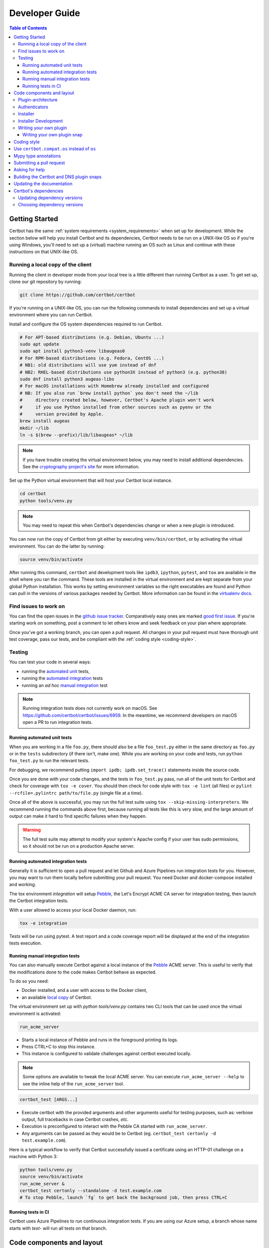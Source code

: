 ===============
Developer Guide
===============

.. contents:: Table of Contents
   :local:


.. _getting_started:

Getting Started
===============

Certbot has the same :ref:`system requirements <system_requirements>` when set
up for development.  While the section below will help you install Certbot and
its dependencies, Certbot needs to be run on a UNIX-like OS so if you're using
Windows, you'll need to set up a (virtual) machine running an OS such as Linux
and continue with these instructions on that UNIX-like OS.

.. _local copy:
.. _prerequisites:

Running a local copy of the client
----------------------------------

Running the client in developer mode from your local tree is a little different
than running Certbot as a user. To get set up, clone our git repository by
running:

.. code-block:: shell

   git clone https://github.com/certbot/certbot

If you're running on a UNIX-like OS, you can run the following commands to
install dependencies and set up a virtual environment where you can run
Certbot.

Install and configure the OS system dependencies required to run Certbot.

.. code-block:: shell

   # For APT-based distributions (e.g. Debian, Ubuntu ...)
   sudo apt update
   sudo apt install python3-venv libaugeas0
   # For RPM-based distributions (e.g. Fedora, CentOS ...)
   # NB1: old distributions will use yum instead of dnf
   # NB2: RHEL-based distributions use python3X instead of python3 (e.g. python38)
   sudo dnf install python3 augeas-libs
   # For macOS installations with Homebrew already installed and configured
   # NB: If you also run `brew install python` you don't need the ~/lib
   #     directory created below, however, Certbot's Apache plugin won't work
   #     if you use Python installed from other sources such as pyenv or the
   #     version provided by Apple.
   brew install augeas
   mkdir ~/lib
   ln -s $(brew --prefix)/lib/libaugeas* ~/lib

.. note:: If you have trouble creating the virtual environment below, you may
   need to install additional dependencies. See the `cryptography project's
   site`_ for more information.

.. _`cryptography project's site`: https://cryptography.io/en/latest/installation.html#building-cryptography-on-linux

Set up the Python virtual environment that will host your Certbot local instance.

.. code-block:: shell

   cd certbot
   python tools/venv.py

.. note:: You may need to repeat this when
  Certbot's dependencies change or when a new plugin is introduced.

You can now run the copy of Certbot from git either by executing
``venv/bin/certbot``, or by activating the virtual environment. You can do the
latter by running:

.. code-block:: shell

   source venv/bin/activate

After running this command, ``certbot`` and development tools like ``ipdb3``,
``ipython``, ``pytest``, and ``tox`` are available in the shell where you ran
the command. These tools are installed in the virtual environment and are kept
separate from your global Python installation. This works by setting
environment variables so the right executables are found and Python can pull in
the versions of various packages needed by Certbot.  More information can be
found in the `virtualenv docs`_.

.. _`virtualenv docs`: https://virtualenv.pypa.io

Find issues to work on
----------------------

You can find the open issues in the `github issue tracker`_.  Comparatively
easy ones are marked `good first issue`_.  If you're starting work on
something, post a comment to let others know and seek feedback on your plan
where appropriate.

Once you've got a working branch, you can open a pull request.  All changes in
your pull request must have thorough unit test coverage, pass our
tests, and be compliant with the :ref:`coding style <coding-style>`.

.. _github issue tracker: https://github.com/certbot/certbot/issues
.. _good first issue: https://github.com/certbot/certbot/issues?q=is%3Aopen+is%3Aissue+label%3A%22good+first+issue%22

.. _testing:

Testing
-------

You can test your code in several ways:

- running the `automated unit`_ tests,
- running the `automated integration`_ tests
- running an *ad hoc* `manual integration`_ test

.. note:: Running integration tests does not currently work on macOS. See
   https://github.com/certbot/certbot/issues/6959. In the meantime, we
   recommend developers on macOS open a PR to run integration tests.

.. _automated unit:

Running automated unit tests
~~~~~~~~~~~~~~~~~~~~~~~~~~~~

When you are working in a file ``foo.py``, there should also be a file ``foo_test.py``
either in the same directory as ``foo.py`` or in the ``tests`` subdirectory
(if there isn't, make one). While you are working on your code and tests, run
``python foo_test.py`` to run the relevant tests.

For debugging, we recommend putting
``import ipdb; ipdb.set_trace()`` statements inside the source code.

Once you are done with your code changes, and the tests in ``foo_test.py``
pass, run all of the unit tests for Certbot and check for coverage with ``tox
-e cover``. You should then check for code style with ``tox -e lint`` (all
files) or ``pylint --rcfile=.pylintrc path/to/file.py`` (single file at a
time).

Once all of the above is successful, you may run the full test suite using
``tox --skip-missing-interpreters``. We recommend running the commands above
first, because running all tests like this is very slow, and the large amount
of output can make it hard to find specific failures when they happen.

.. warning:: The full test suite may attempt to modify your system's Apache
  config if your user has sudo permissions, so it should not be run on a
  production Apache server.

.. _automated integration:

Running automated integration tests
~~~~~~~~~~~~~~~~~~~~~~~~~~~~~~~~~~~

Generally it is sufficient to open a pull request and let Github and Azure Pipelines run
integration tests for you. However, you may want to run them locally before submitting
your pull request. You need Docker and docker-compose installed and working.

The tox environment `integration` will setup `Pebble`_, the Let's Encrypt ACME CA server
for integration testing, then launch the Certbot integration tests.

With a user allowed to access your local Docker daemon, run:

.. code-block:: shell

  tox -e integration

Tests will be run using pytest. A test report and a code coverage report will be
displayed at the end of the integration tests execution.

.. _Pebble: https://github.com/letsencrypt/pebble

.. _manual integration:

Running manual integration tests
~~~~~~~~~~~~~~~~~~~~~~~~~~~~~~~~

You can also manually execute Certbot against a local instance of the `Pebble`_ ACME server.
This is useful to verify that the modifications done to the code makes Certbot behave as expected.

To do so you need:

- Docker installed, and a user with access to the Docker client,
- an available `local copy`_ of Certbot.

The virtual environment set up with `python tools/venv.py` contains two CLI tools
that can be used once the virtual environment is activated:

.. code-block:: shell

    run_acme_server

- Starts a local instance of Pebble and runs in the foreground printing its logs.
- Press CTRL+C to stop this instance.
- This instance is configured to validate challenges against certbot executed locally.

.. note:: Some options are available to tweak the local ACME server. You can execute
    ``run_acme_server --help`` to see the inline help of the ``run_acme_server`` tool.

.. code-block:: shell

    certbot_test [ARGS...]

- Execute certbot with the provided arguments and other arguments useful for testing purposes,
  such as: verbose output, full tracebacks in case Certbot crashes, *etc.*
- Execution is preconfigured to interact with the Pebble CA started with ``run_acme_server``.
- Any arguments can be passed as they would be to Certbot (eg. ``certbot_test certonly -d test.example.com``).

Here is a typical workflow to verify that Certbot successfully issued a certificate
using an HTTP-01 challenge on a machine with Python 3:

.. code-block:: shell

    python tools/venv.py
    source venv/bin/activate
    run_acme_server &
    certbot_test certonly --standalone -d test.example.com
    # To stop Pebble, launch `fg` to get back the background job, then press CTRL+C

Running tests in CI
~~~~~~~~~~~~~~~~~~~

Certbot uses Azure Pipelines to run continuous integration tests. If you are using our
Azure setup, a branch whose name starts with `test-` will run all tests on that branch.

Code components and layout
==========================

The following components of the Certbot repository are distributed to users:

acme
  contains all protocol specific code
certbot
  main client code
certbot-apache and certbot-nginx
  client code to configure specific web servers
certbot-dns-*
  client code to configure DNS providers
windows installer
  Installs Certbot on Windows and is built using the files in windows-installer/

Plugin-architecture
-------------------

Certbot has a plugin architecture to facilitate support for
different webservers, other TLS servers, and operating systems.
The interfaces available for plugins to implement are defined in
`interfaces.py`_ and `plugins/common.py`_.

The main two plugin interfaces are `~certbot.interfaces.Authenticator`, which
implements various ways of proving domain control to a certificate authority,
and `~certbot.interfaces.Installer`, which configures a server to use a
certificate once it is issued. Some plugins, like the built-in Apache and Nginx
plugins, implement both interfaces and perform both tasks. Others, like the
built-in Standalone authenticator, implement just one interface.

.. _interfaces.py: https://github.com/certbot/certbot/blob/master/certbot/certbot/interfaces.py
.. _plugins/common.py: https://github.com/certbot/certbot/blob/master/certbot/certbot/plugins/common.py#L45


Authenticators
--------------

Authenticators are plugins that prove control of a domain name by solving a
challenge provided by the ACME server. ACME currently defines several types of
challenges: HTTP, TLS-ALPN, and DNS, represented by classes in `acme.challenges`.
An authenticator plugin should implement support for at least one challenge type.

An Authenticator indicates which challenges it supports by implementing
`get_chall_pref(domain)` to return a sorted list of challenge types in
preference order.

An Authenticator must also implement `perform(achalls)`, which "performs" a list
of challenges by, for instance, provisioning a file on an HTTP server, or
setting a TXT record in DNS. Once all challenges have succeeded or failed,
Certbot will call the plugin's `cleanup(achalls)` method to remove any files or
DNS records that were needed only during authentication.

Installer
---------

Installers plugins exist to actually setup the certificate in a server,
possibly tweak the security configuration to make it more correct and secure
(Fix some mixed content problems, turn on HSTS, redirect to HTTPS, etc).
Installer plugins tell the main client about their abilities to do the latter
via the :meth:`~.Installer.supported_enhancements` call. We currently
have two Installers in the tree, the `~.ApacheConfigurator`. and the
`~.NginxConfigurator`.  External projects have made some progress toward
support for IIS, Icecast and Plesk.

Installers and Authenticators will oftentimes be the same class/object
(because for instance both tasks can be performed by a webserver like nginx)
though this is not always the case (the standalone plugin is an authenticator
that listens on port 80, but it cannot install certificates; a postfix plugin
would be an installer but not an authenticator).

Installers and Authenticators are kept separate because
it should be possible to use the `~.StandaloneAuthenticator` (it sets
up its own Python server to perform challenges) with a program that
cannot solve challenges itself (Such as MTA installers).


Installer Development
---------------------

There are a few existing classes that may be beneficial while
developing a new `~certbot.interfaces.Installer`.
Installers aimed to reconfigure UNIX servers may use Augeas for
configuration parsing and can inherit from `~.AugeasConfigurator` class
to handle much of the interface. Installers that are unable to use
Augeas may still find the `~.Reverter` class helpful in handling
configuration checkpoints and rollback.


.. _dev-plugin:

Writing your own plugin
-----------------------

.. note:: The Certbot team is not currently accepting any new plugins
    because we want to rethink our approach to the challenge and resolve some
    issues like `#6464 <https://github.com/certbot/certbot/issues/6464>`_,
    `#6503 <https://github.com/certbot/certbot/issues/6503>`_, and `#6504
    <https://github.com/certbot/certbot/issues/6504>`_ first.

    In the meantime, you're welcome to release it as a third-party plugin. See
    `certbot-dns-ispconfig <https://github.com/m42e/certbot-dns-ispconfig>`_
    for one example of that.

Certbot client supports dynamic discovery of plugins through the
`importlib.metadata entry points`_ using the `certbot.plugins` group.
This way you can, for example, create a custom implementation of
`~certbot.interfaces.Authenticator` or the
`~certbot.interfaces.Installer` without having to merge it
with the core upstream source code. An example is provided in
``examples/plugins/`` directory.

While developing, you can install your plugin into a Certbot development
virtualenv like this:

.. code-block:: shell

  . venv/bin/activate
  pip install -e examples/plugins/
  certbot_test plugins

Your plugin should show up in the output of the last command. If not,
it was not installed properly.

Once you've finished your plugin and published it, you can have your
users install it system-wide with `pip install`. Note that this will
only work for users who have Certbot installed from OS packages or via
pip.

.. _`importlib.metadata entry points`:
    https://importlib-metadata.readthedocs.io/en/latest/using.html#entry-points

Writing your own plugin snap
~~~~~~~~~~~~~~~~~~~~~~~~~~~~

If you'd like your plugin to be used alongside the Certbot snap, you
will also have to publish your plugin as a snap. Plugin snaps are
regular confined snaps, but normally do not provide any "apps"
themselves. Plugin snaps export loadable Python modules to the Certbot
snap.

When the Certbot snap runs, it will use its version of Python and prefer
Python modules contained in its own snap over modules contained in
external snaps. This means that your snap doesn't have to contain things
like an extra copy of Python, Certbot, or their dependencies, but also
that if you need a different version of a dependency than is already
installed in the Certbot snap, the Certbot snap will have to be updated.

Certbot plugin snaps expose their Python modules to the Certbot snap via a
`snap content interface`_ where ``certbot-1`` is the value for the ``content``
attribute. The Certbot snap only uses this to find the names of connected
plugin snaps and it expects to find the Python modules to be loaded under
``lib/python3.8/site-packages/`` in the plugin snap. This location is the
default when using the ``core20`` `base snap`_ and the `python snapcraft
plugin`_.

The Certbot snap also provides a separate content interface which
you can use to get metadata about the Certbot snap using the ``content``
identifier ``metadata-1``.

The script used to generate the snapcraft.yaml files for our own externally
snapped plugins can be found at
https://github.com/certbot/certbot/blob/master/tools/snap/generate_dnsplugins_snapcraft.sh.

For more information on building externally snapped plugins, see the section on
:ref:`Building snaps`.

Once you have created your own snap, if you have the snap file locally,
it can be installed for use with Certbot by running:

.. code-block:: shell

    snap install --classic certbot
    snap set certbot trust-plugin-with-root=ok
    snap install --dangerous your-snap-filename.snap
    sudo snap connect certbot:plugin your-snap-name
    sudo /snap/bin/certbot plugins

If everything worked, the last command should list your plugin in the
list of plugins found by Certbot. Once your snap is published to the
snap store, it will be installable through the name of the snap on the
snap store without the ``--dangerous`` flag. If you are also using
Certbot's metadata interface, you can run ``sudo snap connect
your-snap-name:your-plug-name-for-metadata certbot:certbot-metadata`` to
connect your snap to it.

.. _`snap content interface`:
    https://snapcraft.io/docs/content-interface
.. _`base snap`:
    https://snapcraft.io/docs/base-snaps
.. _`python snapcraft plugin`:
    https://snapcraft.io/docs/python-plugin

.. _coding-style:

Coding style
============

Please:

1. **Be consistent with the rest of the code**.

2. Read `PEP 8 - Style Guide for Python Code`_.

3. Follow the `Google Python Style Guide`_, with the exception that we
   use `Sphinx-style`_ documentation::

        def foo(arg):
            """Short description.

            :param int arg: Some number.

            :returns: Argument
            :rtype: int

            """
            return arg

4. Remember to use ``pylint``.

5. You may consider installing a plugin for `editorconfig`_ in
   your editor to prevent some linting warnings.

6. Please avoid `unittest.assertTrue` or `unittest.assertFalse` when
   possible, and use `assertEqual` or more specific assert. They give
   better messages when it's failing, and are generally more correct.

.. _Google Python Style Guide:
  https://google.github.io/styleguide/pyguide.html
.. _Sphinx-style: https://www.sphinx-doc.org/
.. _PEP 8 - Style Guide for Python Code:
  https://www.python.org/dev/peps/pep-0008
.. _editorconfig: https://editorconfig.org/

Use ``certbot.compat.os`` instead of ``os``
===========================================

Python's standard library ``os`` module lacks full support for several Windows
security features about file permissions (eg. DACLs). However several files
handled by Certbot (eg. private keys) need strongly restricted access
on both Linux and Windows.

To help with this, the ``certbot.compat.os`` module wraps the standard
``os`` module, and forbids usage of methods that lack support for these Windows
security features.

As a developer, when working on Certbot or its plugins, you must use ``certbot.compat.os``
in every place you would need ``os`` (eg. ``from certbot.compat import os`` instead of
``import os``). Otherwise the tests will fail when your PR is submitted.

.. _type annotations:

Mypy type annotations
=====================

Certbot uses the `mypy`_ static type checker. Python 3 natively supports official type annotations,
which can then be tested for consistency using mypy. Mypy does some type checks even without type
annotations; we can find bugs in Certbot even without a fully annotated codebase.

Zulip wrote a `great guide`_ to using mypy. It’s useful, but you don’t have to read the whole thing
to start contributing to Certbot.

To run mypy on Certbot, use ``tox -e mypy`` on a machine that has Python 3 installed.

Also note that OpenSSL, which we rely on, has type definitions for crypto but not SSL. We use both.
Those imports should look like this:

.. code-block:: python

  from OpenSSL import crypto
  from OpenSSL import SSL

.. _mypy: https://mypy.readthedocs.io
.. _added in comments: https://mypy.readthedocs.io/en/latest/cheat_sheet.html
.. _great guide: https://blog.zulip.org/2016/10/13/static-types-in-python-oh-mypy/

Submitting a pull request
=========================

Steps:

0. We recommend you talk with us in a GitHub issue or :ref:`Mattermost <ask for
   help>` before writing a pull request to ensure the changes you're making is
   something we have the time and interest to review.
1. Write your code! When doing this, you should add :ref:`mypy type annotations
   <type annotations>` for any functions you add or modify. You can check that
   you've done this correctly by running ``tox -e mypy`` on a machine that has
   Python 3 installed.
2. Make sure your environment is set up properly and that you're in your
   virtualenv. You can do this by following the instructions in the
   :ref:`Getting Started <getting_started>` section.
3. Run ``tox -e lint`` to check for pylint errors. Fix any errors.
4. Run ``tox --skip-missing-interpreters`` to run all the tests we recommend
   developers run locally. The ``--skip-missing-interpreters`` argument ignores
   missing versions of Python needed for running the tests. Fix any errors.
5. If any documentation should be added or updated as part of the changes you
   have made, please include the documentation changes in your PR.
6. Submit the PR. Once your PR is open, please do not force push to the branch
   containing your pull request to squash or amend commits. We use `squash
   merges <https://github.com/blog/2141-squash-your-commits>`_ on PRs and
   rewriting commits makes changes harder to track between reviews.
7. Did your tests pass on Azure Pipelines? If they didn't, fix any errors.

.. _ask for help:

Asking for help
===============

If you have any questions while working on a Certbot issue, don't hesitate to
ask for help! You can do this in the Certbot channel in EFF's Mattermost
instance for its open source projects as described below.

You can get involved with several of EFF's software projects such as Certbot at
the `EFF Open Source Contributor Chat Platform
<https://opensource.eff.org/signup_user_complete/?id=6iqur37ucfrctfswrs14iscobw>`_.
By signing up for the EFF Open Source Contributor Chat Platform, you consent to
share your personal information with the Electronic Frontier Foundation, which
is the operator and data controller for this platform. The channels will be
available both to EFF, and to other users of EFFOSCCP, who may use or disclose
information in these channels outside of EFFOSCCP. EFF will use your
information, according to the `Privacy Policy <https://www.eff.org/policy>`_,
to further the mission of EFF, including hosting and moderating the discussions
on this platform.

Use of EFFOSCCP is subject to the `EFF Code of Conduct
<https://www.eff.org/pages/eppcode>`_. When investigating an alleged Code of
Conduct violation, EFF may review discussion channels or direct messages.

.. _Building snaps:

Building the Certbot and DNS plugin snaps
=========================================

Instructions for how to manually build and run the Certbot snap and the externally
snapped DNS plugins that the Certbot project supplies are located in the README
file at https://github.com/certbot/certbot/tree/master/tools/snap.

Updating the documentation
==========================

Many of the packages in the Certbot repository have documentation in a
``docs/`` directory. This directory is located under the top level directory
for the package. For instance, Certbot's documentation is under
``certbot/docs``.

To build the documentation of a package, make sure you have followed the
instructions to set up a `local copy`_ of Certbot including activating the
virtual environment. After that, ``cd`` to the docs directory you want to build
and run the command:

.. code-block:: shell

   make clean html

This would generate the HTML documentation in ``_build/html`` in your current
``docs/`` directory.

Certbot's dependencies
======================

We attempt to pin all of Certbot's dependencies whenever we can for reliability
and consistency. Some of the places we have Certbot's dependencies pinned
include our snaps, Docker images, Windows installer, CI, and our development
environments.

In most cases, the file where dependency versions are specified is
``tools/requirements.txt``. The one exception to this is our "oldest" tests
where ``tools/oldest_constraints.txt`` is used instead. The purpose of the
"oldest" tests is to ensure Certbot continues to work with the oldest versions
of our dependencies which we claim to support. The oldest versions of the
dependencies we support should also be declared in our setup.py files to
communicate this information to our users.

The choices of whether Certbot's dependencies are pinned and what file is used
if they are should be automatically handled for you most of the time by
Certbot's tooling. The way it works though is ``tools/pip_install.py`` (which
many of our other tools build on) checks for the presence of environment
variables. If ``CERTBOT_OLDEST`` is set to 1, ``tools/oldest_constraints.txt``
will be used as constraints for ``pip``, otherwise, ``tools/requirements.txt``
is used as constraints.

Updating dependency versions
----------------------------

``tools/requirements.txt`` and ``tools/oldest_constraints.txt`` can be updated
using ``tools/pinning/current/repin.sh`` and ``tools/pinning/oldest/repin.sh``
respectively. This works by using ``poetry`` to generate pinnings based on a
Poetry project defined by the ``pyproject.toml`` file in the same directory as
the script. In many cases, you can just run the script to generate updated
dependencies, however, if you need to pin back packages or unpin packages that
were previously restricted to an older version, you will need to modify the
``pyproject.toml`` file. The syntax used by this file is described at
https://python-poetry.org/docs/pyproject/ and how dependencies are specified in
this file is further described at
https://python-poetry.org/docs/dependency-specification/.

If you want to learn more about the design used here, see
``tools/pinning/DESIGN.md`` in the Certbot repo.

Choosing dependency versions
----------------------------

A number of Unix distributions create third-party Certbot packages for their users.
Where feasible, the Certbot project tries to manage its dependencies in a way that
does not create avoidable work for packagers.

Avoiding adding new dependencies is a good way to help with this.

When adding new or upgrading existing Python dependencies, Certbot developers should
pay attention to which distributions are actively packaging Certbot. In particular:

- EPEL (used by RHEL/CentOS/Fedora) updates Certbot regularly. At the time of writing,
  EPEL9 is the release of EPEL where Certbot is being updated, but check the `EPEL
  home page <https://docs.fedoraproject.org/en-US/epel/>`_ and `pkgs.org
  <https://pkgs.org/search/?q=python3-certbot>`_ for the latest release.
- Debian and Ubuntu only package Certbot when making new releases of their distros.
  Checking the available version of dependencies in Debian "sid" and "unstable" can help
  to identify dependencies that are likely to be available in the next stable release of
  these distros.

If a dependency is already packaged in these distros and is acceptable for use in Certbot,
the oldest packaged version of that dependency should be chosen and set as the minimum
version in ``setup.py``.

